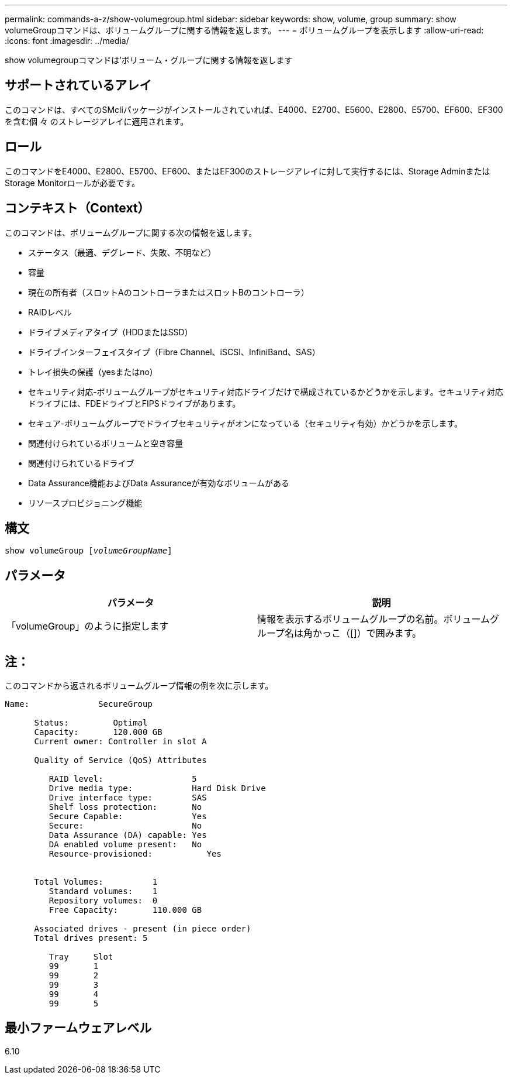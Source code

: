---
permalink: commands-a-z/show-volumegroup.html 
sidebar: sidebar 
keywords: show, volume, group 
summary: show volumeGroupコマンドは、ボリュームグループに関する情報を返します。 
---
= ボリュームグループを表示します
:allow-uri-read: 
:icons: font
:imagesdir: ../media/


[role="lead"]
show volumegroupコマンドは'ボリューム・グループに関する情報を返します



== サポートされているアレイ

このコマンドは、すべてのSMcliパッケージがインストールされていれば、E4000、E2700、E5600、E2800、E5700、EF600、EF300を含む個 々 のストレージアレイに適用されます。



== ロール

このコマンドをE4000、E2800、E5700、EF600、またはEF300のストレージアレイに対して実行するには、Storage AdminまたはStorage Monitorロールが必要です。



== コンテキスト（Context）

このコマンドは、ボリュームグループに関する次の情報を返します。

* ステータス（最適、デグレード、失敗、不明など）
* 容量
* 現在の所有者（スロットAのコントローラまたはスロットBのコントローラ）
* RAIDレベル
* ドライブメディアタイプ（HDDまたはSSD）
* ドライブインターフェイスタイプ（Fibre Channel、iSCSI、InfiniBand、SAS）
* トレイ損失の保護（yesまたはno）
* セキュリティ対応-ボリュームグループがセキュリティ対応ドライブだけで構成されているかどうかを示します。セキュリティ対応ドライブには、FDEドライブとFIPSドライブがあります。
* セキュア-ボリュームグループでドライブセキュリティがオンになっている（セキュリティ有効）かどうかを示します。
* 関連付けられているボリュームと空き容量
* 関連付けられているドライブ
* Data Assurance機能およびData Assuranceが有効なボリュームがある
* リソースプロビジョニング機能




== 構文

[source, cli, subs="+macros"]
----
pass:quotes[show volumeGroup [_volumeGroupName_]]
----


== パラメータ

[cols="2*"]
|===
| パラメータ | 説明 


 a| 
「volumeGroup」のように指定します
 a| 
情報を表示するボリュームグループの名前。ボリュームグループ名は角かっこ（[]）で囲みます。

|===


== 注：

このコマンドから返されるボリュームグループ情報の例を次に示します。

[listing]
----
Name:              SecureGroup

      Status:         Optimal
      Capacity:       120.000 GB
      Current owner: Controller in slot A

      Quality of Service (QoS) Attributes

         RAID level:                  5
         Drive media type:            Hard Disk Drive
         Drive interface type:        SAS
         Shelf loss protection:       No
         Secure Capable:              Yes
         Secure:                      No
         Data Assurance (DA) capable: Yes
         DA enabled volume present:   No
         Resource-provisioned:           Yes


      Total Volumes:          1
         Standard volumes:    1
         Repository volumes:  0
         Free Capacity:       110.000 GB

      Associated drives - present (in piece order)
      Total drives present: 5

         Tray     Slot
         99       1
         99       2
         99       3
         99       4
         99       5
----


== 最小ファームウェアレベル

6.10
